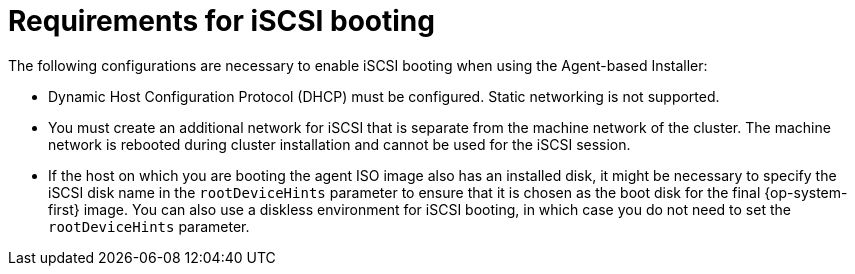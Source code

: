 // Module included in the following assemblies:
//
// * installing/installing_with_agent_based_installer/installing-using-iscsi.adoc

:_mod-docs-content-type: PROCEDURE
[id="iscsi-boot-requirements_{context}"]
= Requirements for iSCSI booting

The following configurations are necessary to enable iSCSI booting when using the Agent-based Installer:

* Dynamic Host Configuration Protocol (DHCP) must be configured.
Static networking is not supported.
* You must create an additional network for iSCSI that is separate from the machine network of the cluster.
The machine network is rebooted during cluster installation and cannot be used for the iSCSI session.
* If the host on which you are booting the agent ISO image also has an installed disk, it might be necessary to specify the iSCSI disk name in the `rootDeviceHints` parameter to ensure that it is chosen as the boot disk for the final {op-system-first} image.
You can also use a diskless environment for iSCSI booting, in which case you do not need to set the `rootDeviceHints` parameter.
